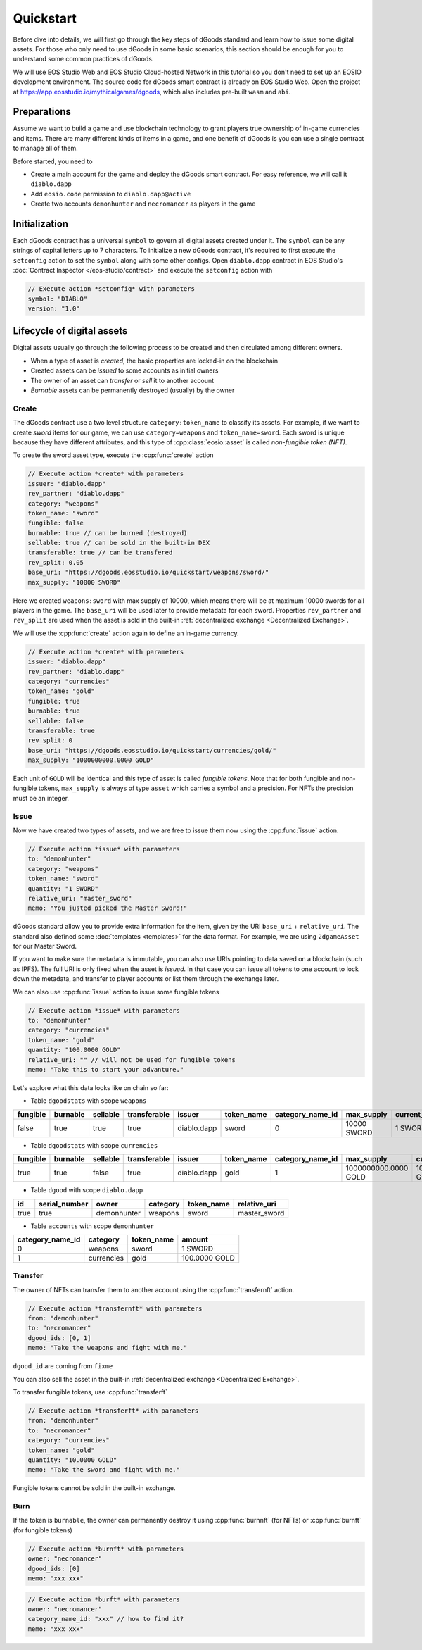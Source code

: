 ===========================================
Quickstart
===========================================

.. cpp:namespace:: dgoods

Before dive into details, we will first go through the key steps of dGoods standard 
and learn how to issue some digital assets. For those who only need to use dGoods in 
some basic scenarios, this section should be enough for you to understand some common practices of 
dGoods.

We will use EOS Studio Web and EOS Studio Cloud-hosted Network in this tutorial
so you don't need to set up an EOSIO development environment.
The source code for dGoods smart contract is already on EOS Studio Web. 
Open the project at https://app.eosstudio.io/mythicalgames/dgoods,
which also includes pre-built ``wasm`` and ``abi``.

Preparations
===========================================

Assume we want to build a game and use blockchain technology to grant players true
ownership of in-game currencies and items. There are many different kinds of items
in a game, and one benefit of dGoods is you can use a single contract to manage all
of them.

Before started, you need to

- Create a main account for the game and deploy the dGoods smart contract. 
  For easy reference, we will call it ``diablo.dapp``

- Add ``eosio.code`` permission to ``diablo.dapp@active``

- Create two accounts ``demonhunter`` and ``necromancer`` as players in the game

Initialization
===========================================

Each dGoods contract has a universal ``symbol`` to govern all digital assets created under it.
The ``symbol`` can be any strings of capital letters up to 7 characters.
To initialize a new dGoods contract, it's required to first execute the ``setconfig`` action 
to set the ``symbol`` along with some other configs.
Open ``diablo.dapp`` contract in EOS Studio's :doc:`Contract Inspector </eos-studio/contract>` and 
execute the ``setconfig`` action with

.. code-block:: js

  // Execute action *setconfig* with parameters
  symbol: "DIABLO"
  version: "1.0"

Lifecycle of digital assets
===========================================

Digital assets usually go through the following process to be created and 
then circulated among different owners.

- When a type of asset is *created*, the basic properties are locked-in on the blockchain
- Created assets can be *issued* to some accounts as initial owners
- The owner of an asset can *transfer* or *sell* it to another account
- *Burnable* assets can be permanently destroyed (usually) by the owner

-------------------------------------------
Create
-------------------------------------------

The dGoods contract use a two level structure ``category:token_name`` to classify its assets.
For example, if we want to create *sword* items for our game, we can use ``category=weapons`` 
and ``token_name=sword``. Each sword is unique because they have different attributes, 
and this type of :cpp:class:`eosio::asset` is called *non-fungible token (NFT)*.

To create the sword asset type, execute the :cpp:func:`create` action

.. code-block:: js

  // Execute action *create* with parameters
  issuer: "diablo.dapp"
  rev_partner: "diablo.dapp"
  category: "weapons"
  token_name: "sword"
  fungible: false
  burnable: true // can be burned (destroyed)
  sellable: true // can be sold in the built-in DEX
  transferable: true // can be transfered
  rev_split: 0.05
  base_uri: "https://dgoods.eosstudio.io/quickstart/weapons/sword/"
  max_supply: "10000 SWORD"

Here we created ``weapons:sword`` with max supply of 10000, which means 
there will be at maximum 10000 swords for all players in the game.
The ``base_uri`` will be used later to provide metadata for each sword.
Properties ``rev_partner`` and ``rev_split`` are used when the asset is sold in the 
built-in :ref:`decentralized exchange <Decentralized Exchange>`.

We will use the :cpp:func:`create` action again to define an in-game currency.

.. code-block:: js

  // Execute action *create* with parameters
  issuer: "diablo.dapp"
  rev_partner: "diablo.dapp"
  category: "currencies"
  token_name: "gold"
  fungible: true
  burnable: true
  sellable: false
  transferable: true
  rev_split: 0
  base_uri: "https://dgoods.eosstudio.io/quickstart/currencies/gold/"
  max_supply: "1000000000.0000 GOLD"

Each unit of ``GOLD`` will be identical and this type of asset is called *fungible tokens*.
Note that for both fungible and non-fungible tokens, ``max_supply`` is always of type ``asset`` 
which carries a symbol and a precision. For NFTs the precision must be an integer.

-------------------------------------------
Issue
-------------------------------------------

Now we have created two types of assets, and we are free to issue them now
using the :cpp:func:`issue` action.

.. code-block:: js

  // Execute action *issue* with parameters
  to: "demonhunter"
  category: "weapons"
  token_name: "sword"
  quantity: "1 SWORD"
  relative_uri: "master_sword"
  memo: "You justed picked the Master Sword!"

dGoods standard allow you to provide extra information for the item, given by the 
URI ``base_uri`` + ``relative_uri``. The standard also defined some :doc:`templates <templates>`
for the data format. For example, we are using ``2dgameAsset`` for our Master Sword.

.. code-block:: js
  :caption: Response of https://dgoods.eosstudio.io/quickstart/weapons/sword/master_sword 

  {
    "type": "2dgameAsset",
    "name": "Master Sword",
    "description": "Master Sword is",
    "imageSmall": "https://dgoods.eosstudio.io/quickstart/weapons/sword/pic/master_sword_sm.jpg", // 150 x 150
    "imageLarge": "https://dgoods.eosstudio.io/quickstart/weapons/sword/pic/master_sword_lg.jpg", // 1024 x 1024
    "details": {
      "attack": 30
    },
    "authenticityImage": ""
  }

If you want to make sure the metadata is immutable,
you can also use URIs pointing to data saved on a blockchain (such as IPFS).
The full URI is only fixed when the asset is *issued*.
In that case you can issue all tokens to one account to lock down 
the metadata, 
and transfer to player accounts or list them through the exchange later. 

We can also use :cpp:func:`issue` action to issue some fungible tokens

.. code-block:: js

  // Execute action *issue* with parameters
  to: "demonhunter"
  category: "currencies"
  token_name: "gold"
  quantity: "100.0000 GOLD"
  relative_uri: "" // will not be used for fungible tokens
  memo: "Take this to start your advanture."

Let's explore what this data looks like on chain so far:


- Table ``dgoodstats`` with scope ``weapons``

============  ============  ============  ============  ============  ============  ========================  ============  ========================  ========================  ============  ============  ========================================================================
fungible      burnable      sellable      transferable  issuer        token_name    category_name_id          max_supply    current_supply            issued_supply             rev_partner   rev_split     base_uri
============  ============  ============  ============  ============  ============  ========================  ============  ========================  ========================  ============  ============  ========================================================================
false         true          true          true          diablo.dapp   sword         0                         10000 SWORD   1 SWORD                   1 SWORD                   diablo.dapp   0.05          https://dgoods.eosstudio.io/quickstart/weapons/sword/
============  ============  ============  ============  ============  ============  ========================  ============  ========================  ========================  ============  ============  ========================================================================


- Table ``dgoodstats`` with scope ``currencies``

============  ============  ============  ============  ============  ============  ========================  ========================  ========================  ========================  ============  ============  ========================================================================
fungible      burnable      sellable      transferable  issuer        token_name    category_name_id          max_supply                current_supply            issued_supply             rev_partner   rev_split     base_uri
============  ============  ============  ============  ============  ============  ========================  ========================  ========================  ========================  ============  ============  ========================================================================
true          true          false         true          diablo.dapp   gold          1                         1000000000.0000 GOLD      100.0000 GOLD             100.0000 GOLD             diablo.dapp   0             https://dgoods.eosstudio.io/quickstart/currencies/gold/
============  ============  ============  ============  ============  ============  ========================  ========================  ========================  ========================  ============  ============  ========================================================================


- Table ``dgood`` with scope ``diablo.dapp``

============  ========================  ============  ============  ============  ============
id            serial_number             owner         category      token_name    relative_uri
============  ========================  ============  ============  ============  ============
true          true                      demonhunter   weapons       sword         master_sword
============  ========================  ============  ============  ============  ============


- Table ``accounts`` with scope ``demonhunter``

========================  ============  ============  ========================
category_name_id          category      token_name    amount
========================  ============  ============  ========================
0                         weapons       sword         1 SWORD
1                         currencies    gold          100.0000 GOLD
========================  ============  ============  ========================


-------------------------------------------
Transfer
-------------------------------------------

The owner of NFTs can transfer them to another account using the :cpp:func:`transfernft` action.

.. code-block:: js

  // Execute action *transfernft* with parameters
  from: "demonhunter"
  to: "necromancer"
  dgood_ids: [0, 1]
  memo: "Take the weapons and fight with me."

``dgood_id`` are coming from ``fixme``

You can also sell the asset in the built-in :ref:`decentralized exchange <Decentralized Exchange>`.

To transfer fungible tokens, use :cpp:func:`transferft`

.. code-block:: js

  // Execute action *transferft* with parameters
  from: "demonhunter"
  to: "necromancer"
  category: "currencies"
  token_name: "gold"
  quantity: "10.0000 GOLD"
  memo: "Take the sword and fight with me."

Fungible tokens cannot be sold in the built-in exchange.

-------------------------------------------
Burn
-------------------------------------------

If the token is ``burnable``, the owner can permanently destroy
it using :cpp:func:`burnnft` (for NFTs) or :cpp:func:`burnft` (for fungible tokens)

.. code-block:: js

  // Execute action *burnft* with parameters
  owner: "necromancer"
  dgood_ids: [0]
  memo: "xxx xxx"

.. code-block:: js

  // Execute action *burft* with parameters
  owner: "necromancer"
  category_name_id: "xxx" // how to find it?
  memo: "xxx xxx"

